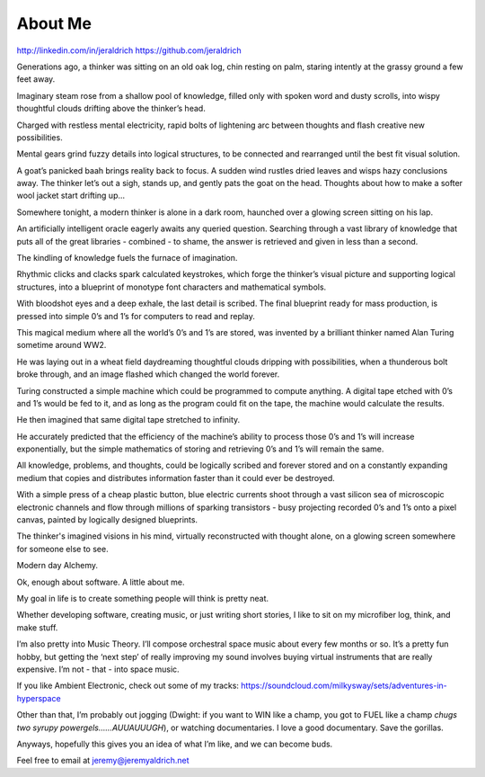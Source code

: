 About Me
======
http://linkedin.com/in/jeraldrich
https://github.com/jeraldrich


Generations ago, a thinker was sitting on an old oak log, chin resting on palm, staring intently at the grassy ground a few feet away.

Imaginary steam rose from a shallow pool of knowledge, filled only with spoken word and dusty scrolls, into wispy thoughtful clouds drifting above the thinker’s head.

Charged with restless mental electricity, rapid bolts of lightening arc between thoughts and flash creative new possibilities.

Mental gears grind fuzzy details into logical structures, to be connected and rearranged until the best fit visual solution.

A goat’s panicked baah brings reality back to focus. A sudden wind rustles dried leaves and wisps hazy conclusions away. The thinker let’s out a sigh, stands up, and gently pats the goat on the head. Thoughts about how to make a softer wool jacket start drifting up… 


Somewhere tonight, a modern thinker is alone in a dark room, haunched over a glowing screen sitting on his lap.

An artificially intelligent oracle eagerly awaits any queried question. Searching through a vast library of knowledge that puts all of the great libraries - combined - to shame, the answer is retrieved and given in less than a second.

The kindling of knowledge fuels the furnace of imagination.

Rhythmic clicks and clacks spark calculated keystrokes, which forge the thinker’s visual picture and supporting logical structures, into a blueprint of monotype font characters and mathematical symbols.

With bloodshot eyes and a deep exhale, the last detail is scribed. The final blueprint ready for mass production, is pressed into simple 0’s and 1’s for computers to read and replay.

This magical medium where all the world’s 0’s and 1’s are stored, was invented by a brilliant thinker named Alan Turing sometime around WW2.

He was laying out in a wheat field daydreaming thoughtful clouds dripping with possibilities, when a thunderous bolt broke through, and an image flashed which changed the world forever.

Turing constructed a simple machine which could be programmed to compute anything. A digital tape etched with 0’s and 1’s would be fed to it, and as long as the program could fit on the tape, the machine would calculate the results.

He then imagined that same digital tape stretched to infinity.

He accurately predicted that the efficiency of the machine’s ability to process those 0’s and 1’s will increase exponentially, but the simple mathematics of storing and retrieving 0’s and 1’s will remain the same.

All knowledge, problems, and thoughts, could be logically scribed and forever stored and on a constantly expanding medium that copies and distributes information faster than it could ever be destroyed.

With a simple press of a cheap plastic button, blue electric currents shoot through a vast silicon sea of microscopic electronic channels and flow through millions of sparking transistors - busy projecting recorded 0’s and 1’s onto a pixel canvas, painted by logically designed blueprints.

The thinker's imagined visions in his mind, virtually reconstructed with thought alone, on a glowing screen somewhere for someone else to see.

Modern day Alchemy.

Ok, enough about software. A little about me.

My goal in life is to create something people will think is pretty neat. 

Whether developing software, creating music, or just writing short stories, I like to sit on my microfiber log, think, and make stuff. 

I’m also pretty into Music Theory. I’ll compose orchestral space music about every few months or so. It’s a pretty fun hobby, but getting the ‘next step’ of really improving my sound involves buying virtual instruments that are really expensive. I’m not - that - into space music.

If you like Ambient Electronic, check out some of my tracks: https://soundcloud.com/milkysway/sets/adventures-in-hyperspace

Other than that, I’m probably out jogging (Dwight: if you want to WIN like a champ, you got to FUEL like a champ *chugs two syrupy powergels……AUUAUUUGH*), or watching documentaries. I love a good documentary. Save the gorillas.

Anyways, hopefully this gives you an idea of what I’m like, and we can become buds. 

Feel free to email at jeremy@jeremyaldrich.net
